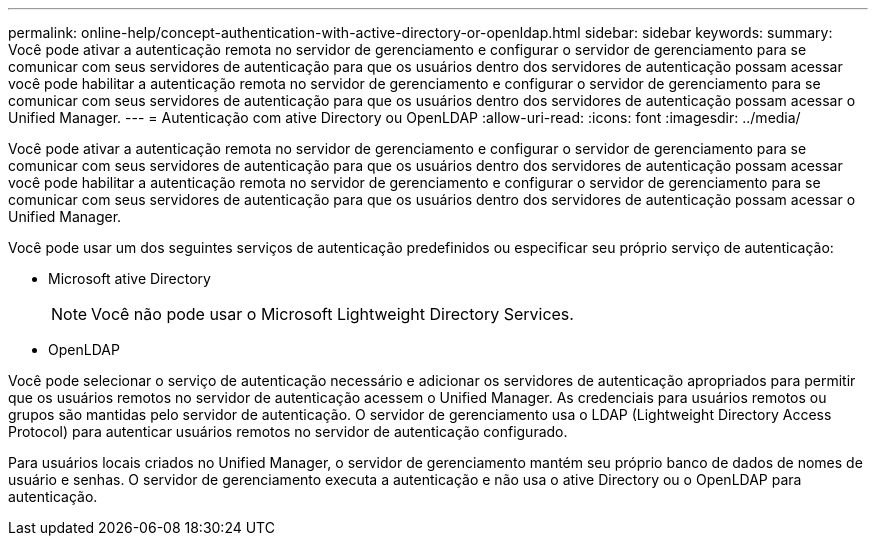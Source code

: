 ---
permalink: online-help/concept-authentication-with-active-directory-or-openldap.html 
sidebar: sidebar 
keywords:  
summary: Você pode ativar a autenticação remota no servidor de gerenciamento e configurar o servidor de gerenciamento para se comunicar com seus servidores de autenticação para que os usuários dentro dos servidores de autenticação possam acessar você pode habilitar a autenticação remota no servidor de gerenciamento e configurar o servidor de gerenciamento para se comunicar com seus servidores de autenticação para que os usuários dentro dos servidores de autenticação possam acessar o Unified Manager. 
---
= Autenticação com ative Directory ou OpenLDAP
:allow-uri-read: 
:icons: font
:imagesdir: ../media/


[role="lead"]
Você pode ativar a autenticação remota no servidor de gerenciamento e configurar o servidor de gerenciamento para se comunicar com seus servidores de autenticação para que os usuários dentro dos servidores de autenticação possam acessar você pode habilitar a autenticação remota no servidor de gerenciamento e configurar o servidor de gerenciamento para se comunicar com seus servidores de autenticação para que os usuários dentro dos servidores de autenticação possam acessar o Unified Manager.

Você pode usar um dos seguintes serviços de autenticação predefinidos ou especificar seu próprio serviço de autenticação:

* Microsoft ative Directory
+
[NOTE]
====
Você não pode usar o Microsoft Lightweight Directory Services.

====
* OpenLDAP


Você pode selecionar o serviço de autenticação necessário e adicionar os servidores de autenticação apropriados para permitir que os usuários remotos no servidor de autenticação acessem o Unified Manager. As credenciais para usuários remotos ou grupos são mantidas pelo servidor de autenticação. O servidor de gerenciamento usa o LDAP (Lightweight Directory Access Protocol) para autenticar usuários remotos no servidor de autenticação configurado.

Para usuários locais criados no Unified Manager, o servidor de gerenciamento mantém seu próprio banco de dados de nomes de usuário e senhas. O servidor de gerenciamento executa a autenticação e não usa o ative Directory ou o OpenLDAP para autenticação.
